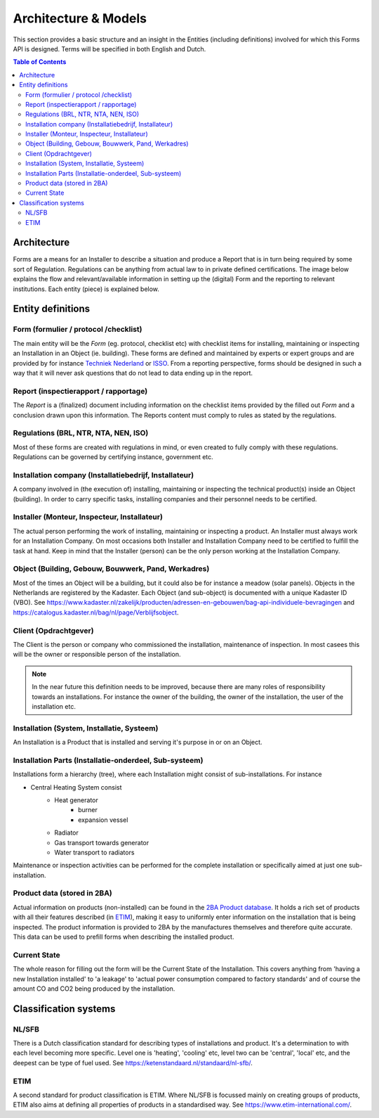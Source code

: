 Architecture & Models
======================

This section provides a basic structure and an insight in the Entities (including definitions) involved for which
this Forms API is designed. Terms will be specified in both English and Dutch.

.. contents:: Table of Contents
   :depth: 2
   :local:
   :backlinks: none

Architecture
------------
Forms are a means for an Installer to describe a situation and produce a Report that is in turn being required by
some sort of Regulation. Regulations can be anything from actual law to in private defined certifications.
The image below explains the flow and relevant/available information in setting up the (digital) Form and the
reporting to relevant institutions. Each entity (piece) is explained below.

.. image:: _static/images/fluxility-techniek-nederland-forms-architecture.png
   :alt: System architecture

Entity definitions
-------------------

.. _Entity Form:

Form (formulier / protocol /checklist)
######################################
The main entity will be the `Form` (eg. protocol, checklist etc) with checklist items for installing, maintaining or
inspecting an Installation in an Object (ie. building). These forms are defined and maintained by experts or expert groups
and are provided
by for instance `Techniek Nederland <https://www.technieknederland.nl>`_ or `ISSO <https://isso.nl>`_. From a
reporting perspective, forms should be designed in such a way that it will never ask questions that do not lead
to data ending up in the report.

.. _Entity Report:

Report (inspectierapport / rapportage)
######################################
The `Report` is a (finalized) document including information on the checklist items provided by the filled out `Form`
and a conclusion drawn upon this information. The Reports content must comply to rules as stated by the regulations.

.. _Entity Regulations:

Regulations (BRL, NTR, NTA, NEN, ISO)
######################################
Most of these forms are created with regulations in mind, or even created
to fully comply with these regulations. Regulations can be governed by certifying instance, government etc.

.. _Entity Installing Company:

Installation company (Installatiebedrijf, Installateur)
########################################################
A company involved in (the execution of) installing, maintaining or inspecting the technical product(s) inside an
Object (building). In order to carry specific tasks, installing companies and their personnel needs to be certified.

.. _Entity Installing Person:

Installer (Monteur, Inspecteur, Installateur)
#############################################
The actual person performing the work of installing, maintaining or inspecting a product. An Installer must
always work for an Installation Company. On most occasions both Installer and Installation Company
need to be certified to fulfill the task at hand. Keep in mind that the Installer (person)
can be the only person working at the Installation Company.

.. _Entity Object:

Object (Building, Gebouw, Bouwwerk, Pand, Werkadres)
#####################################################
Most of the times an Object will be a building, but it could also be for instance a meadow (solar panels).
Objects in the Netherlands are registered by the Kadaster.
Each Object (and sub-object) is documented with a unique Kadaster ID (VBO). See
https://www.kadaster.nl/zakelijk/producten/adressen-en-gebouwen/bag-api-individuele-bevragingen and
https://catalogus.kadaster.nl/bag/nl/page/Verblijfsobject.

.. _Entity Client:

Client (Opdrachtgever)
#######################
The Client is the person or company who commissioned the installation, maintenance of inspection. In most casees
this will be the owner or responsible person of the installation.

.. note::
    In the near future this definition needs to be improved, because there
    are many roles of responsibility towards an installations. For instance the owner of the building, the owner
    of the installation, the user of the installation etc.

.. _Entity Installation:

Installation (System, Installatie, Systeem)
###########################################
An Installation is a Product that is installed and serving it's purpose in or on an Object.

.. _Entity Parts:

Installation Parts (Installatie-onderdeel, Sub-systeem)
#######################################################
Installations form a hierarchy (tree), where each Installation might consist of sub-installations. For instance

* Central Heating System consist
    * Heat generator
        * burner
        * expansion vessel
    * Radiator
    * Gas transport towards generator
    * Water transport to radiators

Maintenance or inspection activities can be performed for the complete installation or specifically aimed at just one
sub-installation.

Product data (stored in 2BA)
#######################################################
Actual information on products (non-installed) can be found in the `2BA Product database <https://2ba.nl/>`_.
It holds a rich set of products with all their features described (in `ETIM <https://www.etim-international.com/>`_),
making it easy to uniformly enter information on the installation
that is being inspected. The product information is provided to 2BA by the manufactures themselves
and therefore quite accurate. This data can be used to prefill forms when describing the installed product.

Current State
##############
The whole reason for filling out the form will be the Current State of the Installation. This covers anything from
'having a new Installation installed' to 'a leakage' to 'actual power consumption compared to factory standards' and
of course the amount CO and CO2 being produced by the installation.

Classification systems
--------------------------------------

NL/SFB
#######

There is a Dutch classification standard for describing types of installations and product. It's a determination to
with each level becoming more specific. Level one is 'heating', 'cooling' etc, level two can be 'central', 'local' etc,
and the deepest can be type of fuel used. See https://ketenstandaard.nl/standaard/nl-sfb/.

ETIM
####

A second standard for product classification is ETIM. Where NL/SFB is focussed mainly on creating groups of products,
ETIM also aims at defining all properties of products in a standardised way. See https://www.etim-international.com/.

